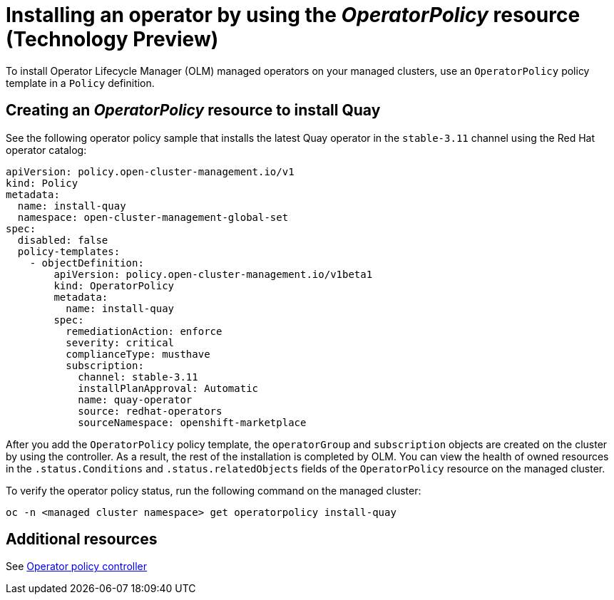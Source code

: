[#install-operator-with-policy]
= Installing an operator by using the _OperatorPolicy_ resource (Technology Preview)

To install Operator Lifecycle Manager (OLM) managed operators on your managed clusters, use an `OperatorPolicy` policy template in a `Policy` definition.  

[#create-operator-policy]
== Creating an _OperatorPolicy_ resource to install Quay

See the following operator policy sample that installs the latest Quay operator in the `stable-3.11` channel using the Red Hat operator catalog:

[source,yaml]
----
apiVersion: policy.open-cluster-management.io/v1
kind: Policy
metadata:
  name: install-quay
  namespace: open-cluster-management-global-set
spec:
  disabled: false
  policy-templates:
    - objectDefinition:
        apiVersion: policy.open-cluster-management.io/v1beta1
        kind: OperatorPolicy
        metadata:
          name: install-quay
        spec:
          remediationAction: enforce
          severity: critical
          complianceType: musthave
          subscription:
            channel: stable-3.11
            installPlanApproval: Automatic
            name: quay-operator
            source: redhat-operators
            sourceNamespace: openshift-marketplace
----

After you add the `OperatorPolicy` policy template, the `operatorGroup` and `subscription` objects are created on the cluster by using the controller. As a result, the rest of the installation is completed by OLM. You can view the health of owned resources in the `.status.Conditions` and `.status.relatedObjects` fields of the `OperatorPolicy` resource on the managed cluster.

To verify the operator policy status, run the following command on the managed cluster:

[source,bash]
----
oc -n <managed cluster namespace> get operatorpolicy install-quay
----

[#add-resources-install-operator-pol]
== Additional resources

See xref:../governance/policy_operator.adoc#policy-operator[Operator policy controller]

